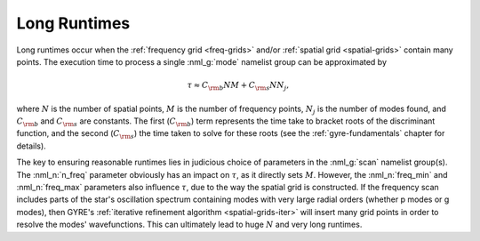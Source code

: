 .. _long-runtimes:

Long Runtimes
=============

Long runtimes occur when the :ref:`frequency grid <freq-grids>` and/or
:ref:`spatial grid <spatial-grids>` contain many points. The execution
time to process a single :nml_g:`mode` namelist group can be
approximated by

.. math::

   \tau \approx C_{\rm b} N M + C_{\rm s} N N_{j},

where :math:`N` is the number of spatial points, :math:`M` is the
number of frequency points, :math:`N_{j}` is the number of modes
found, and :math:`C_{\rm b}` and :math:`C_{\rm s}` are constants. The
first (:math:`C_{\rm b}`) term represents the time take to bracket
roots of the discriminant function, and the second (:math:`C_{\rm s}`)
the time taken to solve for these roots (see the
:ref:`gyre-fundamentals` chapter for details).

The key to ensuring reasonable runtimes lies in judicious choice of
parameters in the :nml_g:`scan` namelist group(s). The :nml_n:`n_freq`
parameter obviously has an impact on :math:`\tau`, as it directly sets
:math:`M`. However, the :nml_n:`freq_min` and :nml_n:`freq_max`
parameters also influence :math:`\tau`, due to the way the spatial
grid is constructed. If the frequency scan includes parts of the
star's oscillation spectrum containing modes with very large radial
orders (whether p modes or g modes), then GYRE's :ref:`iterative
refinement algorithm <spatial-grids-iter>` will insert many grid
points in order to resolve the modes' wavefunctions. This can
ultimately lead to huge :math:`N` and very long runtimes.




